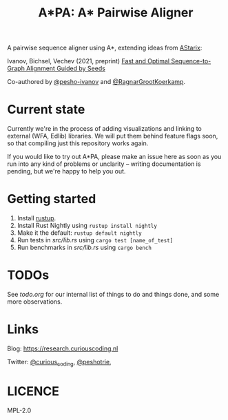 #+TITLE: A*PA: A* Pairwise Aligner

A pairwise sequence aligner using A*, extending ideas from [[https://github.com/eth-sri/astarix][AStarix]]:

Ivanov, Bichsel, Vechev (2021, preprint)
[[https://www.biorxiv.org/content/10.1101/2021.11.05.467453v1][Fast and Optimal Sequence-to-Graph Alignment Guided by Seeds]]

Co-authored by [[https://github.com/pesho-ivanov][@pesho-ivanov]] and [[https://github.com/RagnarGrootKoerkamp][@RagnarGrootKoerkamp]].

* Current state

Currently we're in the process of adding visualizations and linking to external (WFA, Edlib) libraries.
We will put them behind feature flags soon, so that compiling just this repository works again.

If you would like to try out A*PA, please make an issue here as soon as you run into any kind of problems or unclarity
-- writing documentation is pending, but we're happy to help you out.

* Getting started

1. Install [[https://rustup.rs/][rustup]].
1. Install Rust Nightly using ~rustup install nightly~
1. Make it the default: ~rustup default nightly~
1. Run tests in [[src/lib.rs]] using ~cargo test [name_of_test]~
1. Run benchmarks in [[src/lib.rs]] using ~cargo bench~

* TODOs

See [[todo.org]] for our internal list of things to do and things done, and some more observations.

* Links

Blog: [[https://research.curiouscoding.nl]]

Twitter: [[https://mobile.twitter.com/curious_coding][@curious_coding]], [[https://mobile.twitter.com/peshotrie][@peshotrie]], 

* LICENCE
MPL-2.0
